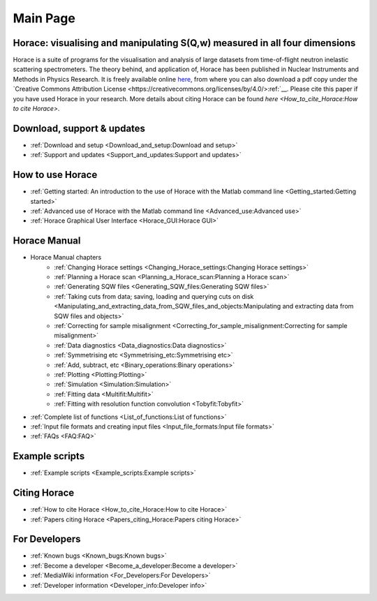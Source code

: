 #########
Main Page
#########


Horace: visualising and manipulating S(**Q**,w) measured in all four dimensions
===============================================================================

Horace is a suite of programs for the visualisation and analysis of large datasets from time-of-flight neutron inelastic scattering spectrometers. The theory behind, and application of, Horace has been published in Nuclear Instruments and Methods in Physics Research. It is freely available online `here <http://www.sciencedirect.com/science/article/pii/S016890021630777X>`__, from where you can also download a pdf copy under the `Creative Commons Attribution License <https://creativecommons.org/licenses/by/4.0/>:ref:`__. Please cite this paper if you have used Horace in your research. More details about citing Horace can be found `here <How_to_cite_Horace:How to cite Horace>`.

Download, support & updates
===========================

- :ref:`Download and setup <Download_and_setup:Download and setup>`

- :ref:`Support and updates <Support_and_updates:Support and updates>`


How to use Horace
=================

- :ref:`Getting started: An introduction to the use of Horace with the Matlab command line <Getting_started:Getting started>`

- :ref:`Advanced use of Horace with the Matlab command line <Advanced_use:Advanced use>`

- :ref:`Horace Graphical User Interface <Horace_GUI:Horace GUI>`


Horace Manual
=============

- Horace Manual chapters
   - :ref:`Changing Horace settings <Changing_Horace_settings:Changing Horace settings>`
   - :ref:`Planning a Horace scan <Planning_a_Horace_scan:Planning a Horace scan>`
   - :ref:`Generating SQW files <Generating_SQW_files:Generating SQW files>`
   - :ref:`Taking cuts from data; saving, loading and querying cuts on disk <Manipulating_and_extracting_data_from_SQW_files_and_objects:Manipulating and extracting data from SQW files and objects>`
   - :ref:`Correcting for sample misalignment <Correcting_for_sample_misalignment:Correcting for sample misalignment>`
   - :ref:`Data diagnostics <Data_diagnostics:Data diagnostics>`
   - :ref:`Symmetrising etc <Symmetrising_etc:Symmetrising etc>`
   - :ref:`Add, subtract, etc <Binary_operations:Binary operations>`
   - :ref:`Plotting <Plotting:Plotting>`
   - :ref:`Simulation <Simulation:Simulation>`
   - :ref:`Fitting data <Multifit:Multifit>`
   - :ref:`Fitting with resolution function convolution <Tobyfit:Tobyfit>`


- :ref:`Complete list of functions <List_of_functions:List of functions>`

- :ref:`Input file formats and creating input files <Input_file_formats:Input file formats>`

- :ref:`FAQs <FAQ:FAQ>`


Example scripts
===============

- :ref:`Example scripts <Example_scripts:Example scripts>`


Citing Horace
=============

- :ref:`How to cite Horace <How_to_cite_Horace:How to cite Horace>`

- :ref:`Papers citing Horace <Papers_citing_Horace:Papers citing Horace>`

For Developers
==============

- :ref:`Known bugs <Known_bugs:Known bugs>`

- :ref:`Become a developer <Become_a_developer:Become a developer>`

- :ref:`MediaWiki information <For_Developers:For Developers>`

- :ref:`Developer information <Developer_info:Developer info>`
